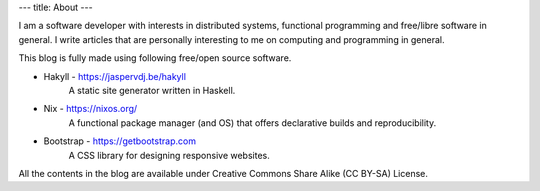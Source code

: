 ---
title: About
---

I am a software developer with interests in distributed systems, functional programming and free/libre software in general. I write articles that are personally interesting to me on computing and programming in general.

This blog is fully made using following free/open source software.

* Hakyll - https://jaspervdj.be/hakyll
    A static site generator written in Haskell.

* Nix - https://nixos.org/
    A functional package manager (and OS) that offers declarative builds and reproducibility.
    
* Bootstrap - https://getbootstrap.com
    A CSS library for designing responsive websites.


All the contents in the blog are available under Creative Commons Share Alike (CC BY-SA)  License.
